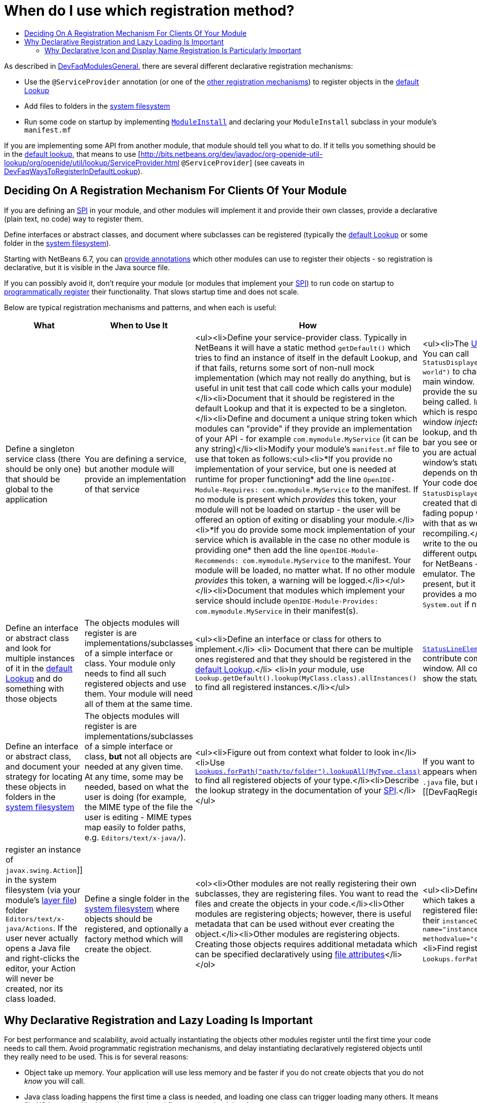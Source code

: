 // 
//     Licensed to the Apache Software Foundation (ASF) under one
//     or more contributor license agreements.  See the NOTICE file
//     distributed with this work for additional information
//     regarding copyright ownership.  The ASF licenses this file
//     to you under the Apache License, Version 2.0 (the
//     "License"); you may not use this file except in compliance
//     with the License.  You may obtain a copy of the License at
// 
//       http://www.apache.org/licenses/LICENSE-2.0
// 
//     Unless required by applicable law or agreed to in writing,
//     software distributed under the License is distributed on an
//     "AS IS" BASIS, WITHOUT WARRANTIES OR CONDITIONS OF ANY
//     KIND, either express or implied.  See the License for the
//     specific language governing permissions and limitations
//     under the License.
//

= When do I use which registration method?
:jbake-type: wikidev
:jbake-tags: wiki, devfaq, needsreview
:jbake-status: published
:keywords: Apache NetBeans wiki DevFaqWhenToUseWhatRegistrationMethod
:description: Apache NetBeans wiki DevFaqWhenToUseWhatRegistrationMethod
:toc: left
:toc-title:
:syntax: true
:wikidevsection: _when_there_are_multiple_ways_to_do_something
:position: 2


As described in xref:DevFaqModulesGeneral.adoc[DevFaqModulesGeneral], there are several different declarative registration mechanisms:

* Use the `@ServiceProvider` annotation (or one of the xref:DevFaqWaysToRegisterInDefaultLookup.adoc[other registration mechanisms]) to register objects in the xref:DevFaqLookupDefault.adoc[default Lookup]
* Add files to folders in the xref:DevFaqSystemFilesystem.adoc[system filesystem] 
* Run some code on startup by implementing `link:https://bits.netbeans.org/dev/javadoc/org-openide-modules/org/openide/modules/ModuleInstall.html\[ModuleInstall]` and declaring your `ModuleInstall` subclass in your module's `manifest.mf`

If you are implementing some API from another module, that module should tell you what to do.  If it tells you something should be in the xref:DevFaqLookupDefault.adoc[default lookup], that means to use [link:https://bits.netbeans.org/dev/javadoc/org-openide-util-lookup/org/openide/util/lookup/ServiceProvider.html[http://bits.netbeans.org/dev/javadoc/org-openide-util-lookup/org/openide/util/lookup/ServiceProvider.html] `@ServiceProvider`] (see caveats in xref:DevFaqWaysToRegisterInDefaultLookup.adoc[DevFaqWaysToRegisterInDefaultLookup]).

== Deciding On A Registration Mechanism For Clients Of Your Module

If you are defining an xref:DevFaqApiSpi.adoc[SPI] in your module, and other modules will implement it and provide their own classes, provide a declarative (plain text, no code) way to register them.

Define interfaces or abstract classes, and document where subclasses can be registered (typically the xref:DevFaqLookupDefault.adoc[default Lookup] or some folder in the xref:DevFaqSystemFilesystem.adoc[system filesystem]).

Starting with NetBeans 6.7, you can xref:DeclarativeRegistrationUsingAnnotations.adoc[provide annotations] which other modules can use to register their objects - so registration is declarative, but it is visible in the Java source file.

If you can possibly avoid it, don't require your module (or modules that implement your xref:DevFaqApiSpi.adoc[SPI]) to run code on startup to xref:DevFaqModulesDeclarativeVsProgrammatic.adoc[programmatically register] their functionality.  That slows startup time and does not scale.

Below are typical registration mechanisms and patterns, and when each is useful:

|===
|What |When to Use It |How |Examples 

|Define a singleton service class (there should be only one) that should be global to the application |You are defining a service, but another module will provide an implementation of that service |<ul><li>Define your service-provider class.  Typically in NetBeans it will have a static method `getDefault()` which tries to find an instance of itself in the default Lookup, and if that fails, returns some sort of non-null mock implementation (which may not really do anything, but is useful in unit test that call code which calls your module)</li><li>Document that it should be registered in the default Lookup and that it is expected to be a singleton.</li><li>Define and document a unique string token which modules can "provide" if they provide an implementation of your API - for example `com.mymodule.MyService` (it can be any string)</li><li>Modify your module's `manifest.mf` file to use that token as follows:<ul><li>*If you provide no implementation of your service, but one is needed at runtime for proper functioning* add the line 
`OpenIDE-Module-Requires: com.mymodule.MyService`
 to the manifest.  If no module is present which _provides_ this token, your module will not be loaded on startup - the user will be offered an option of exiting or disabling your module.</li><li>*If you do provide some mock implementation of your service which is available in the case no other module is providing one* then add the line 
`OpenIDE-Module-Recommends: com.mymodule.MyService`
 to the manifest.  Your module will be loaded, no matter what.  If no other module _provides_ this token, a warning will be logged.</li></ul></li><li>Document that modules which implement your service should include `OpenIDE-Module-Provides: com.mymodule.MyService` in their manifest(s). |<ul><li>The link:https://bits.netbeans.org/dev/javadoc/org-openide-awt/overview-summary.html[UI Utilities API] defines `link:https://bits.netbeans.org/dev/javadoc/org-openide-awt/org/openide/awt/StatusDisplayer.html[StatusDisplayer]`.  You can call `StatusDisplayer.getDefault().setStatusText("Hello world")` to change the text in the status bar of the main window. 
  But the UI Utilities API does not provide the subclass of `StatusDisplayer` which is being called.
  In fact, the module `core.windows`, which is responsible for creating NetBeans' main window _injects_ its own subclass into the default lookup, and that is what actually changes the status bar you see on the screen.  It is that subclass which you are actually calling when you set the main window's status text. But your module only depends on the API, not the windowing system. Your code doesn't have to care whose subclass of `StatusDisplayer` it is calling.  If a new version is created that displays status, say, in a translucent fading popup window, your code will work perfectly with that as well, without any changes or recompiling.</li><li>The link:https://bits.netbeans.org/dev/javadoc/org-openide-io/overview-summary.html[IO API] provides a way to write to the output window.  In fact, there are two different output window implementations available for NetBeans - the default one, and a terminal emulator.  The I/O API does not care which one is present, but it recommends that one should be, and provides a mock implementation that writes to `System.out` if none is present.</li></ul> 

|Define an interface or abstract class and look for multiple instances of it in the xref:DevFaqLookupDefault.adoc[default Lookup] and do something with those objects |The objects modules will register is are implementations/subclasses of a simple interface or class.  Your module only needs to find all such registered objects and use them.  Your module will need all of them at the same time. |<ul><li>Define an interface or class for others to implement.</li> <li> Document that there can be multiple ones registered and that they should be registered in the xref:DevFaqLookupDefault.adoc[default Lookup].</li> <li>In _your_ module, use `Lookup.getDefault().lookup(MyClass.class).allInstances()` to find all registered instances.</li></ul> |`link:https://bits.netbeans.org/dev/javadoc/org-openide-awt/org/openide/awt/StatusLineElementProvider.html[StatusLineElementProvider]` allows modules to contribute components to the status bar in the main window.  All components are needed in order to show the status bar. 

|Define an interface or abstract class, and document your strategy for locating these objects in folders in the xref:DevFaqModulesLayerFile.adoc[system filesystem] |The objects modules will register is are implementations/subclasses of a simple interface or class, *but* not all objects are needed at any given time. At any time, some may be needed, based on what the user is doing (for example, the MIME type of the file the user is editing - MIME types map easily to folder paths, e.g. `Editors/text/x-java/`). |<ul><li>Figure out from context what folder to look in</li><li>Use `link:https://bits.netbeans.org/dev/javadoc/org-openide-util-lookup/org/openide/util/lookup/Lookups.html#forPath(java.lang.String)[Lookups.forPath("path/to/folder").lookupAll(MyType.class)]` to find all registered objects of your type.</li><li>Describe the lookup strategy in the documentation of your xref:DevFaqApiSpi.adoc[SPI].</li></ul> |If you want to add an action to the popup menu that appears when you right-click in the text editor for a `.java` file, but not other kinds of files, you [[DevFaqRegisterObjectsViaInstanceOrSettingsFiles| register an instance of `javax.swing.Action`]] in the system filesystem (via your module's xref:DevFaqModulesLayerFile.adoc[layer file]) folder `Editors/text/x-java/Actions`.  If the user never actually opens a Java file and right-clicks the editor, your Action will never be created, nor its class loaded. 

|Define a single folder in the xref:DevFaqModulesLayerFile.adoc[system filesystem] where objects should be registered, and optionally a factory method which will create the object.  |<ol><li>Other modules are not really registering their own subclasses, they are registering files.  You want to read the files and create the objects in your code.</li><li>Other modules are registering objects;  however, there is useful metadata that can be used without ever creating the object.</li><li>Other modules are registering objects.  Creating those objects requires additional metadata which can be specified declaratively using xref:DevFaqFileAttributes.adoc[file attributes]</li></ol> |<ul><li>Define a static, public factory method which takes a `Map`.</li><li>Document that all registered files should list this factory method as their `instanceCreate` attribute (e.g. `<attr name=&quot;instanceCreate&quot; methodvalue=&quot;com.XClass.factoryMethod&quot; />`.</li><li>Find registered objects using `Lookups.forPath("path/to/my/folder")`).</li></ul>   |Examples for the cases defined under _When To Use It_: <ol><li>The `simple.project.templates` module defines a spec for using `.properties` files to list everything that should be created when the user wants a new project.  It does not need a special file type or object instances - it will read the file and make the object it needs.</li><li>The Services tab in the IDE allows objects to be registered, which are shown as nodes in its UI.  The icon and localized display name of these nodes can be declaratively specified as file attributes, so no classes need to be loaded until the first time the user selects one of these nodes.</li><li>As mentioned in 1., `simple.project.templates` defines a spec for describing a project template inside a regular `.properties` file.  The `javacard.project` module reads defines several template files. But ''it also needs to know what "flavor" of project (applet, web, library, etc.) each file defines, so that it will ask the user the right questions in the New Project Wizard.  It defines an additional file attribute to indicate what "flavor" of project a template represents.</li></ol> 
|===

== Why Declarative Registration and Lazy Loading Is Important

For best performance and scalability, avoid actually instantiating the objects other modules register until the first time your code needs to call them. Avoid programmatic registration mechanisms, and delay instantiating declaratively registered objects until they really need to be used. This is for several reasons:

* Object take up memory.  Your application will use less memory and be faster if you do not create objects that you do not _know_ you will call.
* Java class loading happens the first time a class is needed, and loading one class can trigger loading many others.  It means file I/O happens, blocking whatever thread first needs to load the class.
* If you create objects only when your code really is going to call them, class loading and object creation still happens, but it happens in small chunks of time as things are needed, rather than causing long pauses

If there will potentially be a large number of subclasses of your interface, try to find a way to divide them into context-appropriate categories and use folders in the system filesystem to partition contexts.

=== Why Declarative Icon and Display Name Registration Is Particularly Important

Many pieces of user interface in NetBeans &mdash; almost any tree view &mdash; is a view of a folder on disk, or a folder in the system filesystem.  The Services tab is such a view;  the Projects tab composes several such views;  the left and right sides of the first pages of the New File and New Project wizards are such views.

The need to simply show an icon and a name should not ever be the trigger for loading hundreds or even thousands of classes (bear in mind that loading your class may mean loading many other classes &mdash; and the link:http://www.securingjava.com/chapter-two/chapter-two-6.html[Java Bytecode Verifier] may trigger loading many more classes than you expect).

You can handle this very simply with `.instance` files:

[source,xml]
----

<filesystem>
  <folder name="UI">
    <folder name="Runtime">
      <file name="MyNode.instance">
        <attr name="instanceClass" stringvalue=
          "org.netbeans.modules.stuff.MyNode"/>
        <attr name="iconBase" stringvalue=
          "org/netbeans/modules/stuff/root.png"/>
        <attr name="displayName" bundlevalue=
          "org.netbeans.modules.stuff.Bundle#MyNode"/>
        <attr name="position" intvalue="152"/>
      </file>
    </folder>
  </folder>
</filesystem>
----

and in your resource bundle file, define

[source,java]
----

MyNode=My Node
----

This was a serious problem in older versions of the NetBeans IDE - for example, opening the Options dialog (which used to be a tree of Nodes and a property sheet - modules that had settings provided their own Node, and you changed settings by changing properties) - simply trying to paint it for the first time originally triggered loading, literally, thousands of classes from many different JAR files.

////
== Apache Migration Information

The content in this page was kindly donated by Oracle Corp. to the
Apache Software Foundation.

This page was exported from link:http://wiki.netbeans.org/DevFaqWhenToUseWhatRegistrationMethod[http://wiki.netbeans.org/DevFaqWhenToUseWhatRegistrationMethod] , 
that was last modified by NetBeans user Jglick 
on 2010-06-14T22:27:08Z.


*NOTE:* This document was automatically converted to the AsciiDoc format on 2018-02-07, and needs to be reviewed.
////